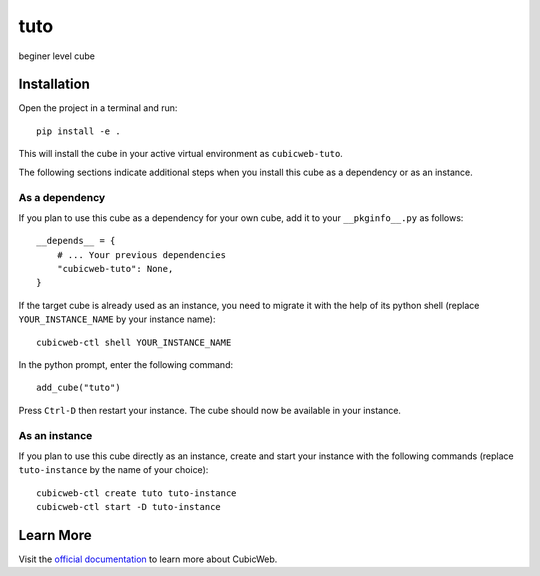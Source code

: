 tuto
=============================================================

beginer level cube

Installation
------------

Open the project in a terminal and run::

    pip install -e .

This will install the cube in your active virtual environment
as ``cubicweb-tuto``.

The following sections indicate additional steps when you
install this cube as a dependency or as an instance.

As a dependency
~~~~~~~~~~~~~~~

If you plan to use this cube as a dependency for your own cube,
add it to your ``__pkginfo__.py`` as follows::

    __depends__ = {
        # ... Your previous dependencies
        "cubicweb-tuto": None,
    }

If the target cube is already used as an instance, you need to migrate it
with the help of its python shell (replace ``YOUR_INSTANCE_NAME`` by your instance name)::

    cubicweb-ctl shell YOUR_INSTANCE_NAME

In the python prompt, enter the following command::

    add_cube("tuto")

Press ``Ctrl-D`` then restart your instance.
The cube should now be available in your instance.

As an instance
~~~~~~~~~~~~~~

If you plan to use this cube directly as an instance, create and start
your instance with the following commands (replace ``tuto-instance``
by the name of your choice)::

    cubicweb-ctl create tuto tuto-instance
    cubicweb-ctl start -D tuto-instance


Learn More
----------

Visit the `official documentation <https://cubicweb.readthedocs.io/en/4.1.0>`_
to learn more about CubicWeb.
